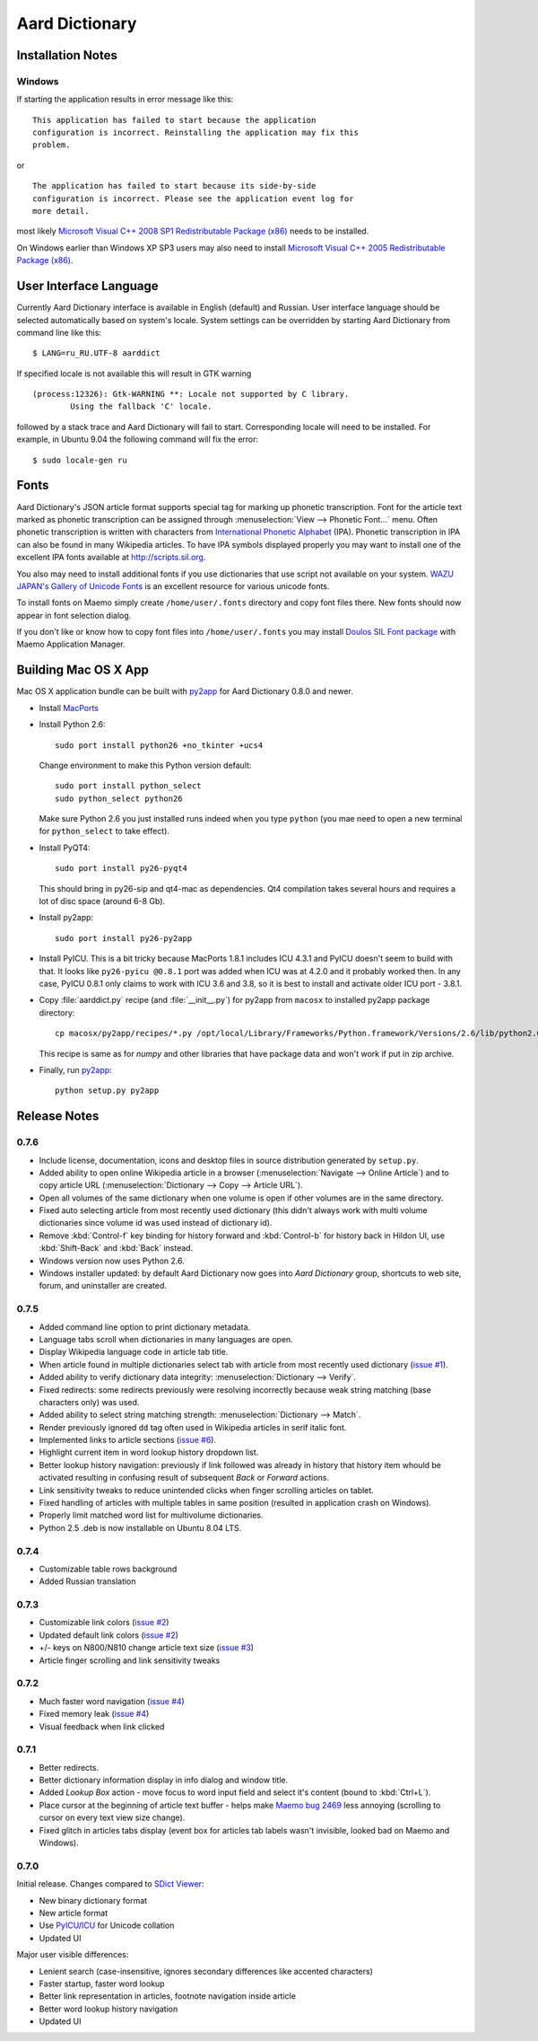 ===============
Aard Dictionary
===============

Installation Notes
==================

Windows
-------
If starting the application results in error message like this::

  This application has failed to start because the application
  configuration is incorrect. Reinstalling the application may fix this
  problem. 

or

::

  The application has failed to start because its side-by-side
  configuration is incorrect. Please see the application event log for
  more detail. 

most likely `Microsoft Visual C++ 2008 SP1 Redistributable Package (x86)`_
needs to be installed.

On Windows earlier than Windows XP SP3 users may also need to install
`Microsoft Visual C++ 2005 Redistributable Package (x86)`_. 

.. _Microsoft Visual C++ 2005 Redistributable Package (x86): http://www.microsoft.com/downloads/details.aspx?FamilyId=32BC1BEE-A3F9-4C13-9C99-220B62A191EE&displaylang=en

.. _Microsoft Visual C++ 2008 SP1 Redistributable Package (x86): http://www.microsoft.com/downloads/details.aspx?familyid=A5C84275-3B97-4AB7-A40D-3802B2AF5FC2&displaylang=en


User Interface Language
=======================
Currently Aard Dictionary interface is available in English (default) and
Russian. User interface language should be selected automatically
based on system's locale. System settings can be overridden by
starting Aard Dictionary from command line like this::

  $ LANG=ru_RU.UTF-8 aarddict

If specified locale is not available this will result in GTK warning

::

  (process:12326): Gtk-WARNING **: Locale not supported by C library.
	  Using the fallback 'C' locale.

followed by a stack trace and Aard Dictionary will fail to
start. Corresponding locale will need to be installed. For example, in
Ubuntu 9.04 the following command will fix the error::

  $ sudo locale-gen ru


Fonts
=====

Aard Dictionary's JSON article format supports special tag for marking
up phonetic transcription. Font for the article text marked as
phonetic transcription can be assigned through :menuselection:`View
--> Phonetic Font...` menu.  Often phonetic transcription is written
with characters from `International Phonetic Alphabet`_
(IPA). Phonetic transcription in IPA can also be found in many
Wikipedia articles. To have IPA symbols displayed properly you may
want to install one of the excellent IPA fonts available at
http://scripts.sil.org.

You also may need to install additional fonts if you use dictionaries
that use script not available on your system. `WAZU JAPAN's Gallery of
Unicode Fonts`_ is an excellent resource for various unicode fonts.

To install fonts on Maemo simply create ``/home/user/.fonts``
directory and copy font files there. New fonts should now appear in
font selection dialog.

If you don't like or know how to copy font files into
``/home/user/.fonts`` you may install `Doulos SIL Font package`_ with
Maemo Application Manager.

.. _`Doulos SIL Font package`: http://aarddict.org/dists/diablo/user/binary-armel/ttf-sil-doulos_4.104-1maemo_all.deb
.. _International Phonetic Alphabet: http://en.wikipedia.org/wiki/International_Phonetic_Alphabet
.. _`WAZU JAPAN's Gallery of Unicode Fonts`: http://www.wazu.jp/

Building Mac OS X App
=====================

Mac OS X application bundle can be built with py2app_ for Aard
Dictionary 0.8.0 and newer. 

- Install MacPorts_

- Install Python 2.6::

    sudo port install python26 +no_tkinter +ucs4

  Change environment to make this Python version default::

    sudo port install python_select
    sudo python_select python26
 
  Make sure Python 2.6 you just installed runs indeed when you type
  ``python`` (you mae need to open a new terminal for
  ``python_select`` to take effect).
 

- Install PyQT4::

    sudo port install py26-pyqt4
   
  This should bring in py26-sip and qt4-mac as dependencies. Qt4
  compilation takes several hours and requires a lot of disc space
  (around 6-8 Gb).
  
- Install py2app::

    sudo port install py26-py2app

- Install PyICU. This is a bit tricky because MacPorts 1.8.1 includes
  ICU 4.3.1 and PyICU doesn't seem to build with that. It looks like 
  ``py26-pyicu @0.8.1`` port was added when ICU was at 4.2.0 and it
  probably worked then. In any case, PyICU 0.8.1 only claims to work
  with ICU 3.6 and 3.8, so it is best to install and activate older
  ICU port - 3.8.1.

- Copy :file:`aarddict.py` recipe (and :file:`__init__.py`) for py2app
  from ``macosx`` to installed py2app package directory::

    cp macosx/py2app/recipes/*.py /opt/local/Library/Frameworks/Python.framework/Versions/2.6/lib/python2.6/site-packages/py2app/recipes/ 
  
  This recipe is same as for `numpy` and other libraries that have
  package data and won't work if put in zip archive. 

- Finally, run py2app_::

    python setup.py py2app

.. _py2app: http://svn.pythonmac.org/py2app/py2app/trunk/doc/index.html
.. _MacPorts: http://www.macports.org/

Release Notes
=============

0.7.6
-----

- Include license, documentation, icons and desktop files in source
  distribution generated by ``setup.py``.

- Added ability to open online Wikipedia article in a browser
  (:menuselection:`Navigate --> Online Article`) and to copy article
  URL (:menuselection:`Dictionary --> Copy --> Article URL`).

- Open all volumes of the same dictionary when one volume is open
  if other volumes are in the same directory.

- Fixed auto selecting article from most recently used dictionary (this
  didn't always work with multi volume dictionaries since volume id
  was used instead of dictionary id).

- Remove :kbd:`Control-f` key binding for history forward and
  :kbd:`Control-b` for history back in Hildon UI, use
  :kbd:`Shift-Back` and :kbd:`Back` instead. 

- Windows version now uses Python 2.6.

- Windows installer updated: by default Aard Dictionary now goes into
  `Aard Dictionary` group, shortcuts to web site, forum, and
  uninstaller are created.

0.7.5
-----

- Added command line option to print dictionary metadata.

- Language tabs scroll when dictionaries in many languages are open.

- Display Wikipedia language code in article tab title.

- When article found in multiple dictionaries select tab with article
  from most recently used dictionary (`issue #1`_).

- Added ability to verify dictionary data integrity:
  :menuselection:`Dictionary --> Verify`.

- Fixed redirects: some redirects previously were resolving
  incorrectly because weak string matching (base characters only) was
  used.

- Added ability to select string matching strength:
  :menuselection:`Dictionary --> Match`.

- Render previously ignored ``dd`` tag often used in Wikipedia
  articles in serif italic font.

- Implemented links to article sections (`issue #6`_).

- Highlight current item in word lookup history dropdown list.

- Better lookup history navigation: previously if link followed was
  already in history that history item whould be activated resulting
  in confusing result of subsequent `Back` or `Forward` actions.

- Link sensitivity tweaks to reduce unintended clicks when finger
  scrolling articles on tablet.

- Fixed handling of articles with multiple tables in same position
  (resulted in application crash on Windows).

- Properly limit matched word list for multivolume dictionaries.

- Python 2.5 .deb is now installable on Ubuntu 8.04 LTS.   


.. _issue #6: http://bitbucket.org/itkach/aarddict/issue/6
.. _issue #1: http://bitbucket.org/itkach/aarddict/issue/1

0.7.4
-----

- Customizable table rows background

- Added Russian translation

0.7.3
-----

- Customizable link colors (`issue #2`_)

- Updated default link colors (`issue #2`_)

- +/- keys on N800/N810 change article text size (`issue #3`_)

- Article finger scrolling and link sensitivity tweaks

.. _issue #2: http://bitbucket.org/itkach/aarddict/issue/2
.. _issue #3: http://bitbucket.org/itkach/aarddict/issue/3

0.7.2
-----

- Much faster word navigation (`issue #4`_)

- Fixed memory leak (`issue #4`_)

- Visual feedback when link clicked

.. _issue #4: http://bitbucket.org/itkach/aarddict/issue/4

0.7.1
-----

- Better redirects.

- Better dictionary information display in info dialog and window
  title.

- Added `Lookup Box` action - move focus to word input field and
  select it's content (bound to :kbd:`Ctrl+L`).

- Place cursor at the beginning of article text buffer - helps make
  `Maemo bug 2469`_ less annoying (scrolling to cursor on every text
  view size change).

- Fixed glitch in articles tabs display (event box for articles tab
  labels wasn't invisible, looked bad on Maemo and Windows).

.. _Maemo bug 2469: https://bugs.maemo.org/show_bug.cgi?id=2469

0.7.0
-----

Initial release. Changes compared to `SDict Viewer`_:

- New binary dictionary format

- New article format

- Use `PyICU`_/`ICU`_ for Unicode collation

- Updated UI

.. _PyICU: http://pyicu.osafoundation.org
.. _ICU: http://www.icu-project.org
.. _SDict Viewer: http://sdictviewer.sourceforge.net

Major user visible differences:

- Lenient search (case-insensitive, ignores secondary differences like
  accented characters)

- Faster startup, faster word lookup

- Better link representation in articles, footnote navigation inside
  article

- Better word lookup history navigation

- Updated UI

